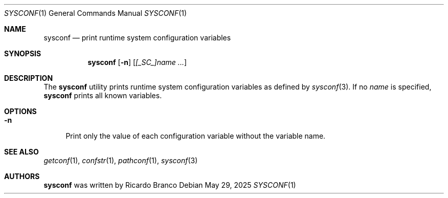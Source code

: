 .\" SPDX-License-Identifier: BSD-2-Clause
.Dd May 29, 2025
.Dt SYSCONF 1
.Os
.Sh NAME
.Nm sysconf
.Nd print runtime system configuration variables
.Sh SYNOPSIS
.Nm
.Op Fl n
.Op Ar [_SC_]name ...
.Sh DESCRIPTION
The
.Nm
utility prints runtime system configuration variables as defined by
.Xr sysconf 3 .
If no
.Ar name
is specified,
.Nm
prints all known variables.
.Sh OPTIONS
.Bl -tag -width "-n"
.It Fl n
Print only the value of each configuration variable without the variable name.
.El
.Sh SEE ALSO
.Xr getconf 1 ,
.Xr confstr 1 ,
.Xr pathconf 1 ,
.Xr sysconf 3
.Sh AUTHORS
.Nm
was written by
.An Ricardo Branco
